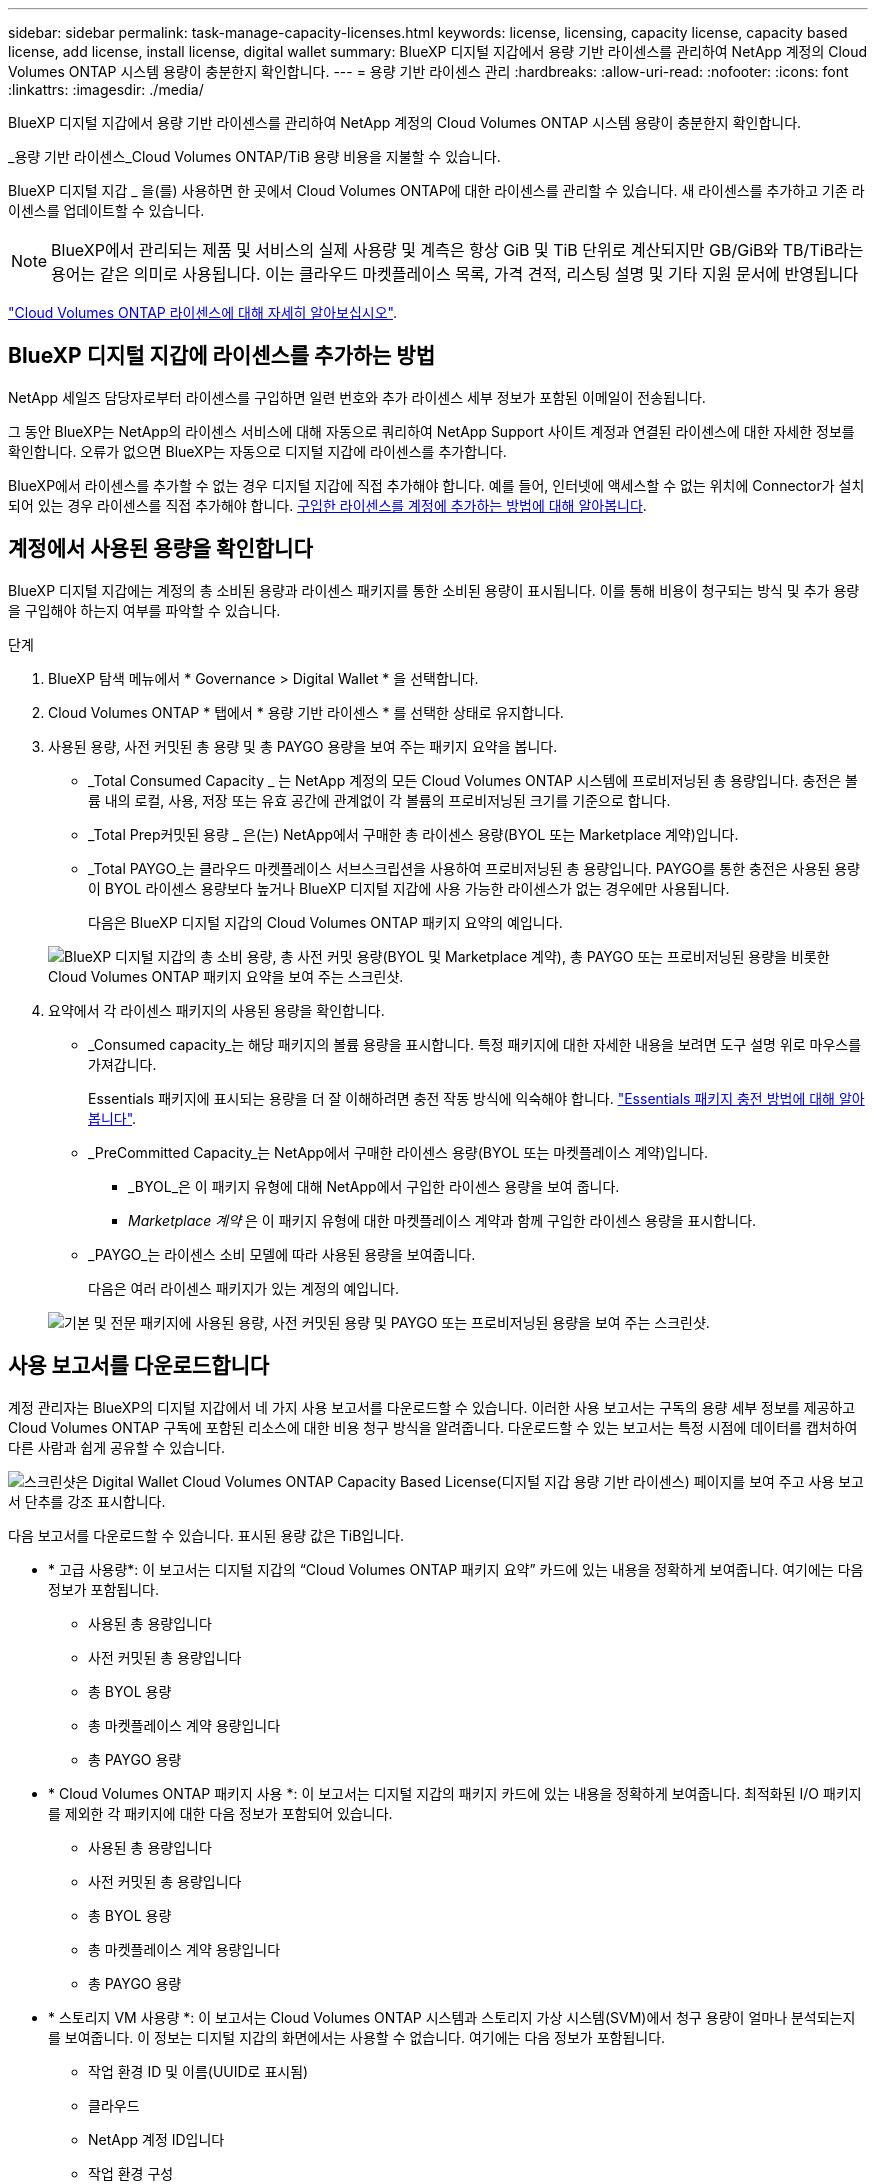 ---
sidebar: sidebar 
permalink: task-manage-capacity-licenses.html 
keywords: license, licensing, capacity license, capacity based license, add license, install license, digital wallet 
summary: BlueXP 디지털 지갑에서 용량 기반 라이센스를 관리하여 NetApp 계정의 Cloud Volumes ONTAP 시스템 용량이 충분한지 확인합니다. 
---
= 용량 기반 라이센스 관리
:hardbreaks:
:allow-uri-read: 
:nofooter: 
:icons: font
:linkattrs: 
:imagesdir: ./media/


[role="lead"]
BlueXP 디지털 지갑에서 용량 기반 라이센스를 관리하여 NetApp 계정의 Cloud Volumes ONTAP 시스템 용량이 충분한지 확인합니다.

_용량 기반 라이센스_Cloud Volumes ONTAP/TiB 용량 비용을 지불할 수 있습니다.

BlueXP 디지털 지갑 _ 을(를) 사용하면 한 곳에서 Cloud Volumes ONTAP에 대한 라이센스를 관리할 수 있습니다. 새 라이센스를 추가하고 기존 라이센스를 업데이트할 수 있습니다.


NOTE: BlueXP에서 관리되는 제품 및 서비스의 실제 사용량 및 계측은 항상 GiB 및 TiB 단위로 계산되지만 GB/GiB와 TB/TiB라는 용어는 같은 의미로 사용됩니다. 이는 클라우드 마켓플레이스 목록, 가격 견적, 리스팅 설명 및 기타 지원 문서에 반영됩니다

https://docs.netapp.com/us-en/bluexp-cloud-volumes-ontap/concept-licensing.html["Cloud Volumes ONTAP 라이센스에 대해 자세히 알아보십시오"].



== BlueXP 디지털 지갑에 라이센스를 추가하는 방법

NetApp 세일즈 담당자로부터 라이센스를 구입하면 일련 번호와 추가 라이센스 세부 정보가 포함된 이메일이 전송됩니다.

그 동안 BlueXP는 NetApp의 라이센스 서비스에 대해 자동으로 쿼리하여 NetApp Support 사이트 계정과 연결된 라이센스에 대한 자세한 정보를 확인합니다. 오류가 없으면 BlueXP는 자동으로 디지털 지갑에 라이센스를 추가합니다.

BlueXP에서 라이센스를 추가할 수 없는 경우 디지털 지갑에 직접 추가해야 합니다. 예를 들어, 인터넷에 액세스할 수 없는 위치에 Connector가 설치되어 있는 경우 라이센스를 직접 추가해야 합니다. <<구입한 라이센스를 계정에 추가합니다,구입한 라이센스를 계정에 추가하는 방법에 대해 알아봅니다>>.



== 계정에서 사용된 용량을 확인합니다

BlueXP 디지털 지갑에는 계정의 총 소비된 용량과 라이센스 패키지를 통한 소비된 용량이 표시됩니다. 이를 통해 비용이 청구되는 방식 및 추가 용량을 구입해야 하는지 여부를 파악할 수 있습니다.

.단계
. BlueXP 탐색 메뉴에서 * Governance > Digital Wallet * 을 선택합니다.
. Cloud Volumes ONTAP * 탭에서 * 용량 기반 라이센스 * 를 선택한 상태로 유지합니다.
. 사용된 용량, 사전 커밋된 총 용량 및 총 PAYGO 용량을 보여 주는 패키지 요약을 봅니다.
+
** _Total Consumed Capacity _ 는 NetApp 계정의 모든 Cloud Volumes ONTAP 시스템에 프로비저닝된 총 용량입니다. 충전은 볼륨 내의 로컬, 사용, 저장 또는 유효 공간에 관계없이 각 볼륨의 프로비저닝된 크기를 기준으로 합니다.
** _Total Prep커밋된 용량 _ 은(는) NetApp에서 구매한 총 라이센스 용량(BYOL 또는 Marketplace 계약)입니다.
** _Total PAYGO_는 클라우드 마켓플레이스 서브스크립션을 사용하여 프로비저닝된 총 용량입니다. PAYGO를 통한 충전은 사용된 용량이 BYOL 라이센스 용량보다 높거나 BlueXP 디지털 지갑에 사용 가능한 라이센스가 없는 경우에만 사용됩니다.
+
다음은 BlueXP 디지털 지갑의 Cloud Volumes ONTAP 패키지 요약의 예입니다.

+
image:screenshot_capacity-based-licenses.png["BlueXP 디지털 지갑의 총 소비 용량, 총 사전 커밋 용량(BYOL 및 Marketplace 계약), 총 PAYGO 또는 프로비저닝된 용량을 비롯한 Cloud Volumes ONTAP 패키지 요약을 보여 주는 스크린샷."]



. 요약에서 각 라이센스 패키지의 사용된 용량을 확인합니다.
+
** _Consumed capacity_는 해당 패키지의 볼륨 용량을 표시합니다. 특정 패키지에 대한 자세한 내용을 보려면 도구 설명 위로 마우스를 가져갑니다.
+
Essentials 패키지에 표시되는 용량을 더 잘 이해하려면 충전 작동 방식에 익숙해야 합니다. https://docs.netapp.com/us-en/bluexp-cloud-volumes-ontap/concept-licensing.html#notes-about-charging["Essentials 패키지 충전 방법에 대해 알아봅니다"].

** _PreCommitted Capacity_는 NetApp에서 구매한 라이센스 용량(BYOL 또는 마켓플레이스 계약)입니다.
+
*** _BYOL_은 이 패키지 유형에 대해 NetApp에서 구입한 라이센스 용량을 보여 줍니다.
*** _Marketplace 계약_ 은 이 패키지 유형에 대한 마켓플레이스 계약과 함께 구입한 라이센스 용량을 표시합니다.


** _PAYGO_는 라이센스 소비 모델에 따라 사용된 용량을 보여줍니다.
+
다음은 여러 라이센스 패키지가 있는 계정의 예입니다.

+
image:screenshot-digital-wallet-packages.png["기본 및 전문 패키지에 사용된 용량, 사전 커밋된 용량 및 PAYGO 또는 프로비저닝된 용량을 보여 주는 스크린샷."]







== 사용 보고서를 다운로드합니다

계정 관리자는 BlueXP의 디지털 지갑에서 네 가지 사용 보고서를 다운로드할 수 있습니다. 이러한 사용 보고서는 구독의 용량 세부 정보를 제공하고 Cloud Volumes ONTAP 구독에 포함된 리소스에 대한 비용 청구 방식을 알려줍니다. 다운로드할 수 있는 보고서는 특정 시점에 데이터를 캡처하여 다른 사람과 쉽게 공유할 수 있습니다.

image:screenshot-digital-wallet-usage-report.png["스크린샷은 Digital Wallet Cloud Volumes ONTAP Capacity Based License(디지털 지갑 용량 기반 라이센스) 페이지를 보여 주고 사용 보고서 단추를 강조 표시합니다."]

다음 보고서를 다운로드할 수 있습니다. 표시된 용량 값은 TiB입니다.

* * 고급 사용량*: 이 보고서는 디지털 지갑의 “Cloud Volumes ONTAP 패키지 요약” 카드에 있는 내용을 정확하게 보여줍니다. 여기에는 다음 정보가 포함됩니다.
+
** 사용된 총 용량입니다
** 사전 커밋된 총 용량입니다
** 총 BYOL 용량
** 총 마켓플레이스 계약 용량입니다
** 총 PAYGO 용량


* * Cloud Volumes ONTAP 패키지 사용 *: 이 보고서는 디지털 지갑의 패키지 카드에 있는 내용을 정확하게 보여줍니다. 최적화된 I/O 패키지를 제외한 각 패키지에 대한 다음 정보가 포함되어 있습니다.
+
** 사용된 총 용량입니다
** 사전 커밋된 총 용량입니다
** 총 BYOL 용량
** 총 마켓플레이스 계약 용량입니다
** 총 PAYGO 용량


* * 스토리지 VM 사용량 *: 이 보고서는 Cloud Volumes ONTAP 시스템과 스토리지 가상 시스템(SVM)에서 청구 용량이 얼마나 분석되는지를 보여줍니다. 이 정보는 디지털 지갑의 화면에서는 사용할 수 없습니다. 여기에는 다음 정보가 포함됩니다.
+
** 작업 환경 ID 및 이름(UUID로 표시됨)
** 클라우드
** NetApp 계정 ID입니다
** 작업 환경 구성
** SVM 이름
** 용량을 프로비저닝합니다
** 데이터 중복 제거 용량
** 마켓플레이스 청구 기간
** Cloud Volumes ONTAP 패키지 또는 기능
** SaaS Marketplace 구독 이름 충전 중
** SaaS Marketplace 구독 ID를 충전하는 중입니다
** 워크로드 유형


* * Volumes usage *: 이 보고서는 작업 환경의 볼륨에 의해 청구된 용량이 어떻게 분할되는지 보여줍니다. 이 정보는 디지털 지갑의 화면에서는 사용할 수 없습니다. 여기에는 다음 정보가 포함됩니다.
+
** 작업 환경 ID 및 이름(UUID로 표시됨)
** SVN 이름입니다
** 볼륨 ID입니다
** 볼륨 유형입니다
** 볼륨 프로비저닝 용량입니다
+

NOTE: FlexClone 볼륨은 이러한 유형의 볼륨에 비용이 발생하지 않으므로 이 보고서에 포함되지 않습니다.





.단계
. BlueXP 탐색 메뉴에서 * Governance > Digital Wallet * 을 선택합니다.
. Cloud Volumes ONTAP * 탭에서 * Capacity Based Licenses * 를 선택한 상태로 두고 * Usage report * 를 클릭합니다.
+
사용량 보고서가 다운로드됩니다.

. 다운로드한 파일을 열어 보고서에 액세스합니다.




== 구입한 라이센스를 계정에 추가합니다

BlueXP 디지털 지갑에 구입한 라이센스가 없으면 Cloud Volumes ONTAP에 사용할 수 있도록 BlueXP에 라이센스를 추가해야 합니다.

.필요한 것
* 라이센스 또는 라이센스 파일의 일련 번호를 BlueXP에 제공해야 합니다.
* 일련 번호를 입력하려면 먼저 해야 합니다 https://docs.netapp.com/us-en/bluexp-setup-admin/task-adding-nss-accounts.html["NetApp Support 사이트 계정을 BlueXP에 추가합니다"^]. 일련 번호에 액세스할 수 있는 권한이 있는 NetApp Support 사이트 계정입니다.


.단계
. BlueXP 탐색 메뉴에서 * Governance > Digital Wallet * 을 선택합니다.
. Cloud Volumes ONTAP * 탭에서 * 용량 기반 라이센스 * 를 선택한 상태로 두고 * 라이센스 추가 * 를 클릭합니다.
. 용량 기반 라이센스의 일련 번호를 입력하거나 라이센스 파일을 업로드하십시오.
+
일련 번호를 입력한 경우 일련 번호에 액세스할 수 있는 권한이 있는 NetApp Support 사이트 계정도 선택해야 합니다.

. 라이선스 추가 * 를 클릭합니다.




== 용량 기반 라이센스를 업데이트합니다

추가 용량을 구매하거나 라이센스 기간을 연장한 경우 BlueXP는 디지털 지갑에서 라이센스를 자동으로 업데이트합니다. 당신이 해야 할 일은 아무것도 없습니다.

하지만 인터넷에 액세스할 수 없는 위치에 BlueXP를 배포한 경우에는 BlueXP에서 라이센스를 수동으로 업데이트해야 합니다.

.필요한 것
라이센스 파일(또는 HA 쌍이 있는 경우 _ 파일 _).


NOTE: 라이센스 파일을 얻는 방법에 대한 자세한 내용은 을 참조하십시오 https://docs.netapp.com/us-en/bluexp-cloud-volumes-ontap/task-manage-node-licenses.html#obtain-a-system-license-file["시스템 라이센스 파일을 얻습니다"^].

.단계
. BlueXP 탐색 메뉴에서 * Governance > Digital Wallet * 을 선택합니다.
. Cloud Volumes ONTAP* 탭에서 사용권 옆에 있는 작업 메뉴를 클릭하고 * 사용권 업데이트 * 를 선택합니다.
. 라이센스 파일을 업로드합니다.
. 라이센스 업로드 * 를 클릭합니다.




== 충전 방법을 변경합니다

용량 기반 라이센스는 _package_ 형식으로 제공됩니다. Cloud Volumes ONTAP 작업 환경을 만들 때 비즈니스 요구 사항에 따라 몇 가지 라이선스 패키지 중에서 선택할 수 있습니다. 작업 환경을 만든 후 요구 사항이 변경되면 언제든지 패키지를 변경할 수 있습니다. 예를 들어, Essentials 패키지에서 Professional 패키지로 변경할 수 있습니다.

https://docs.netapp.com/us-en/bluexp-cloud-volumes-ontap/concept-licensing.html["용량 기반 라이센스 패키지에 대해 자세히 알아보십시오"^].

.이 작업에 대해
* 결제 방법을 변경해도 BYOL(NetApp)에서 구매한 라이선스를 통해 청구되는지 아니면 클라우드 공급자의 마켓플레이스(Pay As You Go)에서 청구되었는지에 영향을 미치지 않습니다.
+
BlueXP는 항상 라이센스에 대해 요금을 청구하려고 합니다. 라이선스를 사용할 수 없는 경우 마켓플레이스 구독에 대해 요금이 부과됩니다. BYOL에서 마켓플레이스 가입으로 또는 그 반대의 경우 "전환"이 필요하지 않습니다.

* 클라우드 공급자 마켓플레이스에서 프라이빗 오퍼 또는 계약을 체결한 경우, 계약에 포함되지 않은 충전 방법으로 변경하면 BYOL(NetApp에서 라이센스를 구매한 경우) 또는 PAYGO에 대해 충전이 생성됩니다.


.단계
. BlueXP 탐색 메뉴에서 * Governance > Digital Wallet * 을 선택합니다.
. Cloud Volumes ONTAP * 탭에서 * 충전 방법 변경 * 을 클릭합니다.
+
image:screenshot-digital-wallet-charging-method-button.png["BlueXP 디지털 지갑에서 충전 방법 변경 단추가 표 바로 위에 있는 Cloud Volumes ONTAP 페이지 스크린샷"]

. 작업 환경을 선택하고 새 충전 방법을 선택한 다음 패키지 유형을 변경하면 서비스 요금이 달라지게 된다는 것을 이해했는지 확인합니다.
+
image:screenshot-digital-wallet-charging-method.png["Cloud Volumes ONTAP 작업 환경의 새 충전 방법을 선택하는 충전 방법 변경 대화 상자의 스크린 샷"]

. 충전 방법 변경 * 을 클릭합니다.


.결과
BlueXP는 Cloud Volumes ONTAP 시스템의 충전 방법을 변경합니다.

BlueXP 디지털 지갑은 각 패키지 유형의 소비된 용량을 새로 고쳐 방금 변경한 내용을 고려할 수도 있습니다.



== 용량 기반 라이센스를 제거합니다

용량 기반 라이센스가 만료되어 더 이상 사용되지 않는 경우 언제든지 라이센스를 제거할 수 있습니다.

.단계
. BlueXP 탐색 메뉴에서 * Governance > Digital Wallet * 을 선택합니다.
. Cloud Volumes ONTAP* 탭에서 사용권 옆에 있는 작업 메뉴를 클릭하고 * 사용권 제거 * 를 선택합니다.
. 확인하려면 * 제거 * 를 클릭합니다.

